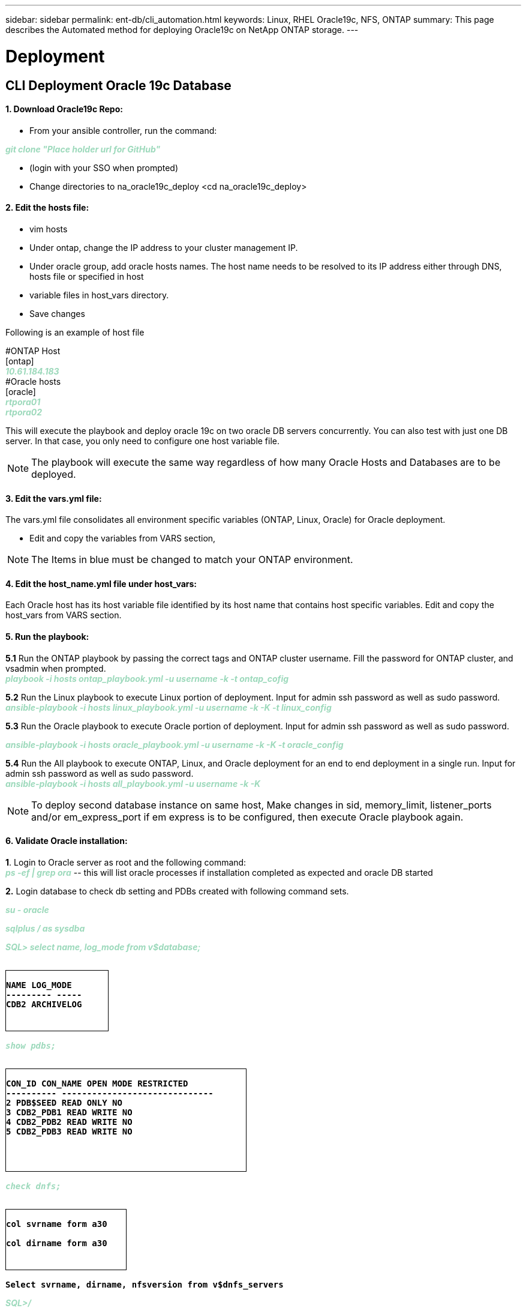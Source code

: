 ---
sidebar: sidebar
permalink: ent-db/cli_automation.html
keywords: Linux, RHEL Oracle19c, NFS, ONTAP
summary: This page describes the Automated method for deploying Oracle19c on NetApp ONTAP storage.
---

= Deployment
:hardbreaks:
:nofooter:
:icons: font
:linkattrs:
:imagesdir: ./../media/

//
// This file was created with NDAC Version 2.0 (August 17, 2020)
//
// 2021-02-16 10:32:05.121542
//
== CLI Deployment Oracle 19c Database

==== 1. Download Oracle19c Repo:
- From your ansible controller, run the command:
++++
<p < contenteditable="false" style="color:#9CD9BB
; font-weight:bold; font-style:italic; text-decoration:;"/>git clone "Place holder url for GitHub" <i></i></div>
++++
- (login with your SSO when prompted)

- Change directories to na_oracle19c_deploy <cd na_oracle19c_deploy>

==== 2. Edit the hosts file:
- vim hosts
- Under ontap, change the IP address to your cluster management IP.
- Under oracle group, add oracle hosts names. The host name needs to be resolved to its IP address either through DNS, hosts file or specified in host
- variable files in host_vars directory.
- Save changes

Following is an example of host file
++++
#ONTAP Host<div>
[ontap]
<div>
<span <div contenteditable="false" style="color:#9CD9BB
; font-weight:bold; font-style:italic; text-decoration:;"/>10.61.184.183<i></i></span>
</div>
#Oracle hosts<div>
<div>
[oracle]<div>
<span <div contenteditable="false" style="color:#9CD9BB
; font-weight:bold; font-style:italic; text-decoration:;"/>rtpora01<i></i></span>
<div>
<span <div contenteditable="false" style="color:#9CD9BB
; font-weight:bold; font-style:italic; text-decoration:;"/>rtpora02<i></i></span>
</div>

++++
This will execute the playbook and deploy oracle 19c on two oracle DB servers concurrently. You can also test with just one DB server. In that case, you only need to configure one host variable file.

NOTE: The playbook will execute the same way regardless of how many Oracle Hosts and Databases are to be deployed.

==== 3. Edit the vars.yml file:
The vars.yml file consolidates all environment specific variables (ONTAP, Linux, Oracle) for Oracle deployment.

- Edit and copy the variables from VARS section,

NOTE: The Items in blue must be changed to match your ONTAP environment.


==== 4. Edit the host_name.yml file under host_vars:
Each Oracle host has its host variable file identified by its host name that contains host specific variables. Edit and copy the host_vars from VARS section.

==== 5. Run the playbook:
++++
<div>
<strong>5.1</strong> Run the ONTAP playbook by passing the correct tags and ONTAP cluster username. Fill the password for ONTAP cluster, and vsadmin when prompted.
<div><span <div contenteditable="false" style="color:#9CD9BB
; font-weight:bold; font-style:italic; text-decoration:;"/>playbook -i hosts ontap_playbook.yml -u username -k -t ontap_cofig<i></i></span>
<p>
<div>
<strong>5.2</strong> Run the Linux playbook to execute Linux portion of deployment. Input for admin ssh password as well as sudo password.
<div><span <div contenteditable="false" style="color:#9CD9BB
; font-weight:bold; font-style:italic; text-decoration:;"/>
ansible-playbook -i hosts linux_playbook.yml -u username -k -K -t linux_config<i></i></span>
<p>
</div>
<strong>5.3</strong> Run the Oracle playbook to execute Oracle portion of deployment. Input for admin ssh password as well as sudo password.
<div>
<p>
<span <div contenteditable="false" style="color:#9CD9BB
; font-weight:bold; font-style:italic; text-decoration:;"/>ansible-playbook -i hosts oracle_playbook.yml -u username -k -K -t oracle_config<i></i></span>
</div>
<strong>5.4</strong> Run the All playbook to execute ONTAP, Linux, and Oracle deployment for an end to end deployment in a single run. Input for admin ssh password as well as sudo password.
 <div contenteditable="false" style="color:#9CD9BB
; font-weight:bold; font-style:italic; text-decoration:;"/>ansible-playbook -i hosts all_playbook.yml -u username -k -K<i></i></span>
</div>
<p>
++++
NOTE: To deploy second database instance on same host, Make changes in sid, memory_limit, listener_ports and/or em_express_port if em express is to be configured, then execute Oracle playbook again.

==== 6. Validate Oracle installation:
++++
<strong>1</strong>. Login to Oracle server as root and the following command:
<div>
<div><span <div contenteditable="false" style="color:#9CD9BB
; font-weight:bold; font-style:italic; text-decoration:;"/>
ps -ef | grep ora<i></i></span> -- this will list oracle processes if installation completed as expected and oracle DB started
<p>
</div>
<strong>2.</strong> Login database to check db setting and PDBs created with following command sets.
<div>
<p>
<span <div contenteditable="false" style="color:#9CD9BB
; font-weight:bold; font-style:italic; text-decoration:;"/>su - oracle<i></i></span>
</div>
<span <div contenteditable="false" style="color:#9CD9BB
; font-weight:bold; font-style:italic; text-decoration:;"/>sqlplus / as sysdba <i></i></span>
<p>
</div>
<span <div contenteditable="false" style="color:#9CD9BB
; font-weight:bold; font-style:italic; text-decoration:;"/>SQL> select name, log_mode from v$database; <i></i></span>
</div>
++++
++++
<pre>
<strong>
<div style = "border-width:1px; border-style:solid; height: 100px; width: 170px">
NAME LOG_MODE
--------- -----
CDB2 ARCHIVELOG
</strong>
++++
++++
</div>
<span <div contenteditable="false" style="color:#9CD9BB
; font-weight:bold; font-style:italic; text-decoration:;"/>show pdbs; <i></i></span>
</div>
++++
++++
<pre>
<strong>
<div style = "border-width:1px; border-style:solid; height: 170px; width: 400px">
CON_ID CON_NAME OPEN MODE RESTRICTED
---------- ------------------------------
2 PDB$SEED READ ONLY NO
3 CDB2_PDB1 READ WRITE NO
4 CDB2_PDB2 READ WRITE NO
5 CDB2_PDB3 READ WRITE NO
</strong>
++++
++++
</div>
<span <div contenteditable="false" style="color:#9CD9BB
; font-weight:bold; font-style:italic; text-decoration:;"/>check dnfs; <i></i></span>
</div>
++++
++++
<div>
<pre>
<strong>
<div style = "border-width:1px; border-style:solid; height: 100px; width: 200px">
col svrname form a30

col dirname form a30
</strong>
</div>
++++
++++
<strong>Select svrname, dirname, nfsversion from v$dnfs_servers</strong>
++++
++++
</div>
<span <div contenteditable="false" style="color:#9CD9BB
; font-weight:bold; font-style:italic; text-decoration:;"/>SQL>/<i></i></span>
</div>
++++
++++
<div>
<pre>
<strong>
<div style = "border-width:1px; border-style:solid; height: 150px; width: 400px">
SVRNAME DIRNAME NFSVERSION
------------------------------ ------
172.21.126.200 /rhelora02_u02 NFSv3.0
172.21.126.200 /rhelora02_u03 NFSv3.0
172.21.126.200 /rhelora02_u01 NFSv3.0
</strong>
</div>
++++
++++
<strong>This confirms that dnfs is working properly.
</strong>
++++
